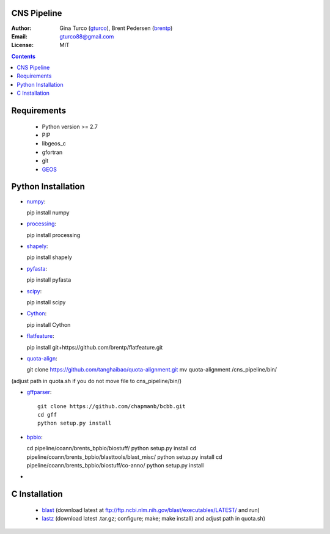 CNS Pipeline
============
:Author: Gina Turco (`gturco <https://github.com/gturco>`_), Brent Pedersen (`brentp <http://github.com/brentp>`_)
:Email: gturco88@gmail.com
:License: MIT
.. contents ::

Requirements
===========
  + Python version >= 2.7
  + PIP
  + libgeos_c
  + gfortran
  + git
  + `GEOS <http://trac.osgeo.org/geos/>`_

.. image:: http://upload.wikimedia.org/wikipedia/commons/0/08/Pipeline_git.png

Python Installation
============
- `numpy <http://www.scipy.org/Download/>`_::

  pip install numpy

- `processing <http://pypi.python.org/pypi/processing/>`_::

  pip install processing

- `shapely <http://toblerity.github.com/shapely/manual.html>`_::

  pip install shapely

- `pyfasta <http://pypi.python.org/pypi/pyfasta/>`_::

  pip install pyfasta

- `scipy <http://www.scipy.org/Installing_SciPy/>`_::

  pip install scipy

- `Cython <http://www.cython.org/#download>`_:: 
  
  pip install Cython

- `flatfeature <https://github.com/brentp/flatfeature.git>`_:: 
  
  pip install git+https://github.com/brentp/flatfeature.git

- `quota-align <https://github.com/tanghaibao/quota-alignment>`_::

  git clone https://github.com/tanghaibao/quota-alignment.git 
  mv quota-alignment  /cns_pipeline/bin/  
(adjust path in quota.sh if you do not move file to cns_pipeline/bin/)

- `gffparser <https://github.com/chapmanb/bcbb/tree/master/gff>`_::

    git clone https://github.com/chapmanb/bcbb.git
    cd gff
    python setup.py install

- `bpbio <http://code.google.com/p/bpbio/>`_::
  
  cd pipeline/coann/brents_bpbio/biostuff/ 
  python setup.py install
  cd pipeline/coann/brents_bpbio/blasttools/blast_misc/ 
  python setup.py install
  cd pipeline/coann/brents_bpbio/biostuff/co-anno/ 
  python setup.py install

-


C Installation
============

 + `blast <ftp://ftp.ncbi.nlm.nih.gov/blast/executables/LATEST/>`_
   (download latest at ftp://ftp.ncbi.nlm.nih.gov/blast/executables/LATEST/  and run)

 + `lastz <http://www.bx.psu.edu/~rsharris/lastz/newer/>`_
   (download latest .tar.gz; configure; make; make install) and adjust path in quota.sh)
